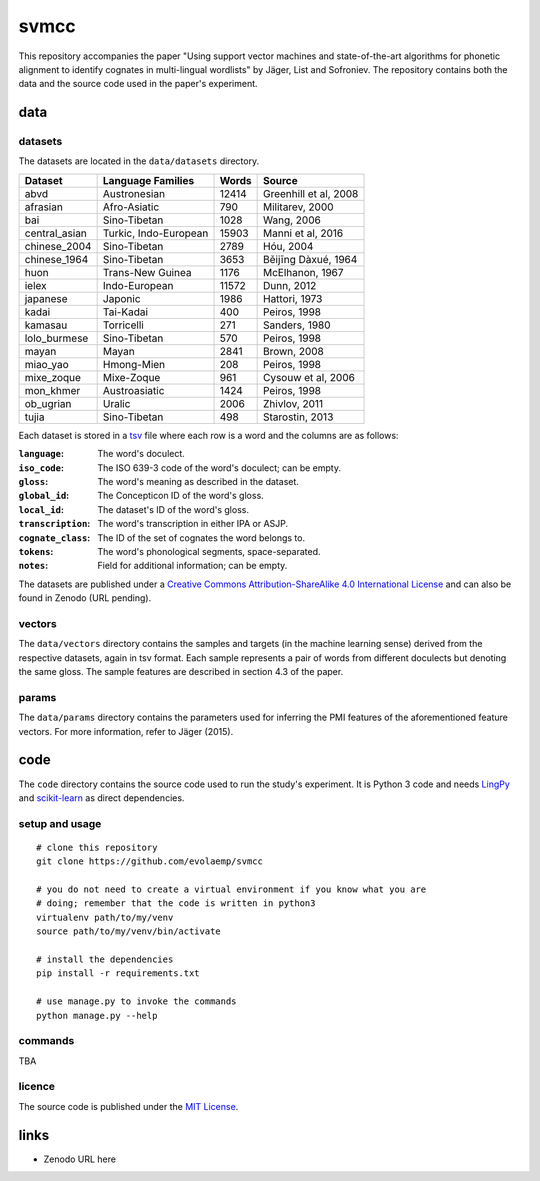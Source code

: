=====
svmcc
=====

This repository accompanies the paper "Using support vector machines and
state-of-the-art algorithms for phonetic alignment to identify cognates in
multi-lingual wordlists" by Jäger, List and Sofroniev. The repository contains
both the data and the source code used in the paper's experiment.


data
====

datasets
--------

The datasets are located in the ``data/datasets`` directory.

+--------------------+------------------------------+----------+------------------------------+
| Dataset            | Language Families            | Words    | Source                       |
+====================+==============================+==========+==============================+
| abvd               | Austronesian                 |    12414 | Greenhill et al, 2008        |
+--------------------+------------------------------+----------+------------------------------+
| afrasian           | Afro-Asiatic                 |      790 | Militarev, 2000              |
+--------------------+------------------------------+----------+------------------------------+
| bai                | Sino-Tibetan                 |     1028 | Wang, 2006                   |
+--------------------+------------------------------+----------+------------------------------+
| central_asian      | Turkic, Indo-European        |    15903 | Manni et al, 2016            |
+--------------------+------------------------------+----------+------------------------------+
| chinese_2004       | Sino-Tibetan                 |     2789 | Hóu, 2004                    |
+--------------------+------------------------------+----------+------------------------------+
| chinese_1964       | Sino-Tibetan                 |     3653 | Běijīng Dàxué, 1964          |
+--------------------+------------------------------+----------+------------------------------+
| huon               | Trans-New Guinea             |     1176 | McElhanon, 1967              |
+--------------------+------------------------------+----------+------------------------------+
| ielex              | Indo-European                |    11572 | Dunn, 2012                   |
+--------------------+------------------------------+----------+------------------------------+
| japanese           | Japonic                      |     1986 | Hattori, 1973                |
+--------------------+------------------------------+----------+------------------------------+
| kadai              | Tai-Kadai                    |      400 | Peiros, 1998                 |
+--------------------+------------------------------+----------+------------------------------+
| kamasau            | Torricelli                   |      271 | Sanders, 1980                |
+--------------------+------------------------------+----------+------------------------------+
| lolo_burmese       | Sino-Tibetan                 |      570 | Peiros, 1998                 |
+--------------------+------------------------------+----------+------------------------------+
| mayan              | Mayan                        |     2841 | Brown, 2008                  |
+--------------------+------------------------------+----------+------------------------------+
| miao_yao           | Hmong-Mien                   |      208 | Peiros, 1998                 |
+--------------------+------------------------------+----------+------------------------------+
| mixe_zoque         | Mixe-Zoque                   |      961 | Cysouw et al, 2006           |
+--------------------+------------------------------+----------+------------------------------+
| mon_khmer          | Austroasiatic                |     1424 | Peiros, 1998                 |
+--------------------+------------------------------+----------+------------------------------+
| ob_ugrian          | Uralic                       |     2006 | Zhivlov, 2011                |
+--------------------+------------------------------+----------+------------------------------+
| tujia              | Sino-Tibetan                 |      498 | Starostin, 2013              |
+--------------------+------------------------------+----------+------------------------------+

Each dataset is stored in a `tsv`_ file where each row is a word and the
columns are as follows:

:``language``: The word's doculect.
:``iso_code``: The ISO 639-3 code of the word's doculect; can be empty.
:``gloss``: The word's meaning as described in the dataset.
:``global_id``: The Concepticon ID of the word's gloss.
:``local_id``: The dataset's ID of the word's gloss.
:``transcription``: The word's transcription in either IPA or ASJP.
:``cognate_class``: The ID of the set of cognates the word belongs to.
:``tokens``: The word's phonological segments, space-separated.
:``notes``: Field for additional information; can be empty.

The datasets are published under a `Creative Commons Attribution-ShareAlike 4.0
International License`_ and can also be found in Zenodo (URL pending).


vectors
-------

The ``data/vectors`` directory contains the samples and targets (in the machine
learning sense) derived from the respective datasets, again in tsv format. Each
sample represents a pair of words from different doculects but denoting the
same gloss. The sample features are described in section 4.3 of the paper.


params
------

The ``data/params`` directory contains the parameters used for inferring the
PMI features of the aforementioned feature vectors. For more information, refer
to Jäger (2015).


code
====

The ``code`` directory contains the source code used to run the study's
experiment. It is Python 3 code and needs `LingPy`_ and `scikit-learn`_ as
direct dependencies.


setup and usage
---------------

::

    # clone this repository
    git clone https://github.com/evolaemp/svmcc
    
    # you do not need to create a virtual environment if you know what you are
    # doing; remember that the code is written in python3
    virtualenv path/to/my/venv
    source path/to/my/venv/bin/activate
    
    # install the dependencies
    pip install -r requirements.txt
    
    # use manage.py to invoke the commands
    python manage.py --help


commands
--------

TBA


licence
-------

The source code is published under the `MIT License`_.


links
=====

* Zenodo URL here

.. _`tsv`: https://en.wikipedia.org/wiki/Tab-separated_values 
.. _`Creative Commons Attribution-ShareAlike 4.0 International License`: https://creativecommons.org/licenses/by-sa/4.0/
.. _`LingPy`: https://github.com/lingpy/lingpy
.. _`scikit-learn`: https://github.com/scikit-learn/scikit-learn
.. _`MIT License`: http://choosealicense.com/licenses/mit/
